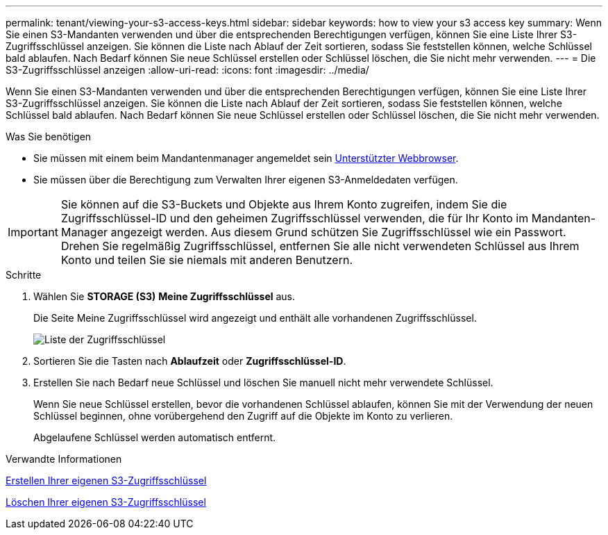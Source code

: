 ---
permalink: tenant/viewing-your-s3-access-keys.html 
sidebar: sidebar 
keywords: how to view your s3 access key 
summary: Wenn Sie einen S3-Mandanten verwenden und über die entsprechenden Berechtigungen verfügen, können Sie eine Liste Ihrer S3-Zugriffsschlüssel anzeigen. Sie können die Liste nach Ablauf der Zeit sortieren, sodass Sie feststellen können, welche Schlüssel bald ablaufen. Nach Bedarf können Sie neue Schlüssel erstellen oder Schlüssel löschen, die Sie nicht mehr verwenden. 
---
= Die S3-Zugriffsschlüssel anzeigen
:allow-uri-read: 
:icons: font
:imagesdir: ../media/


[role="lead"]
Wenn Sie einen S3-Mandanten verwenden und über die entsprechenden Berechtigungen verfügen, können Sie eine Liste Ihrer S3-Zugriffsschlüssel anzeigen. Sie können die Liste nach Ablauf der Zeit sortieren, sodass Sie feststellen können, welche Schlüssel bald ablaufen. Nach Bedarf können Sie neue Schlüssel erstellen oder Schlüssel löschen, die Sie nicht mehr verwenden.

.Was Sie benötigen
* Sie müssen mit einem beim Mandantenmanager angemeldet sein xref:../admin/web-browser-requirements.adoc[Unterstützter Webbrowser].
* Sie müssen über die Berechtigung zum Verwalten Ihrer eigenen S3-Anmeldedaten verfügen.



IMPORTANT: Sie können auf die S3-Buckets und Objekte aus Ihrem Konto zugreifen, indem Sie die Zugriffsschlüssel-ID und den geheimen Zugriffsschlüssel verwenden, die für Ihr Konto im Mandanten-Manager angezeigt werden. Aus diesem Grund schützen Sie Zugriffsschlüssel wie ein Passwort. Drehen Sie regelmäßig Zugriffsschlüssel, entfernen Sie alle nicht verwendeten Schlüssel aus Ihrem Konto und teilen Sie sie niemals mit anderen Benutzern.

.Schritte
. Wählen Sie *STORAGE (S3)* *Meine Zugriffsschlüssel* aus.
+
Die Seite Meine Zugriffsschlüssel wird angezeigt und enthält alle vorhandenen Zugriffsschlüssel.

+
image::../media/access_keys_view_list.png[Liste der Zugriffsschlüssel]

. Sortieren Sie die Tasten nach *Ablaufzeit* oder *Zugriffsschlüssel-ID*.
. Erstellen Sie nach Bedarf neue Schlüssel und löschen Sie manuell nicht mehr verwendete Schlüssel.
+
Wenn Sie neue Schlüssel erstellen, bevor die vorhandenen Schlüssel ablaufen, können Sie mit der Verwendung der neuen Schlüssel beginnen, ohne vorübergehend den Zugriff auf die Objekte im Konto zu verlieren.

+
Abgelaufene Schlüssel werden automatisch entfernt.



.Verwandte Informationen
xref:creating-your-own-s3-access-keys.adoc[Erstellen Ihrer eigenen S3-Zugriffsschlüssel]

xref:deleting-your-own-s3-access-keys.adoc[Löschen Ihrer eigenen S3-Zugriffsschlüssel]
